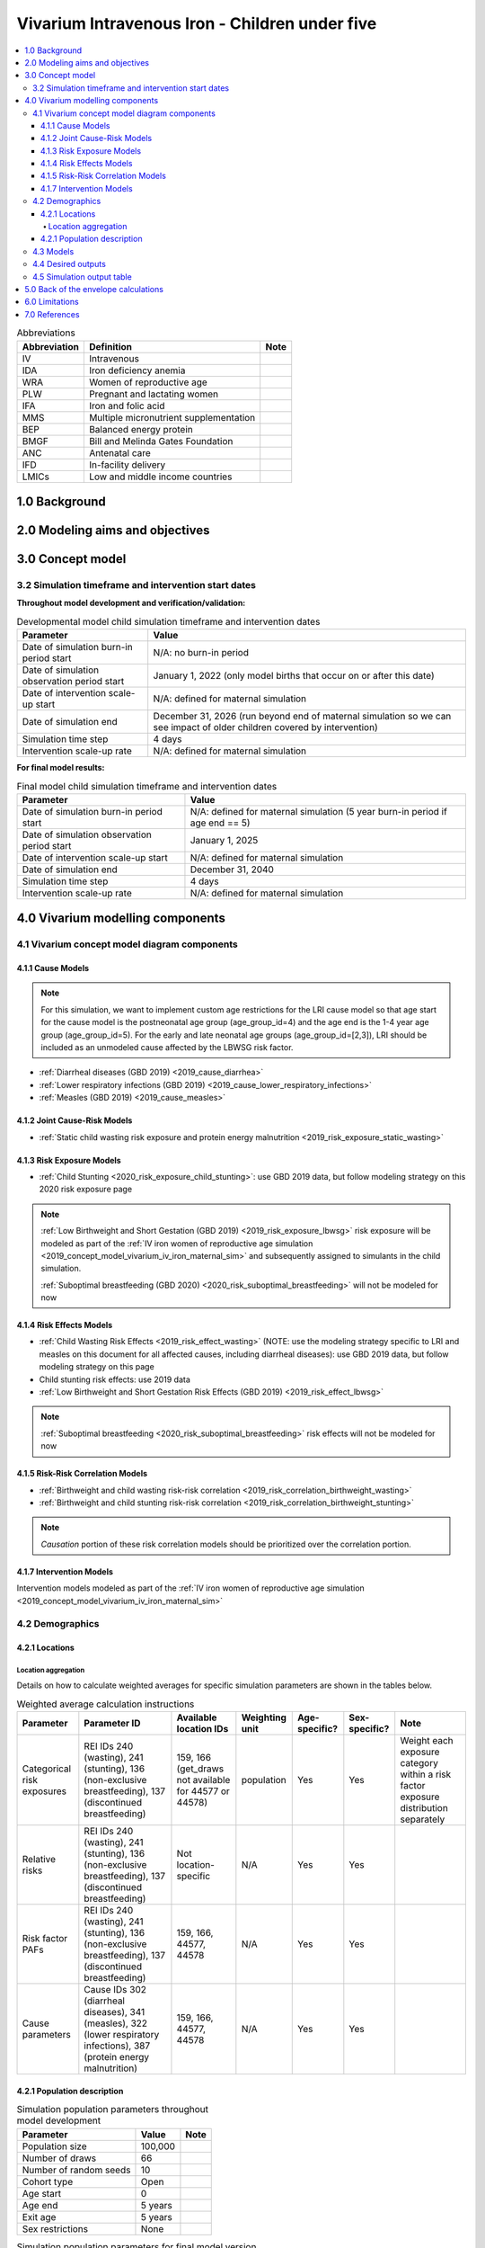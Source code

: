 .. role:: underline
    :class: underline

..
  Section title decorators for this document:

  ==============
  Document Title
  ==============

  Section Level 1 (#.0)
  +++++++++++++++++++++

  Section Level 2 (#.#)
  ---------------------

  Section Level 3 (#.#.#)
  ~~~~~~~~~~~~~~~~~~~~~~~

  Section Level 4
  ^^^^^^^^^^^^^^^

  Section Level 5
  '''''''''''''''

  The depth of each section level is determined by the order in which each
  decorator is encountered below. If you need an even deeper section level, just
  choose a new decorator symbol from the list here:
  https://docutils.sourceforge.io/docs/ref/rst/restructuredtext.html#sections
  And then add it to the list of decorators above.

.. _2019_concept_model_vivarium_iv_iron_child_sim:

=================================================
Vivarium Intravenous Iron - Children under five
=================================================

.. contents::
  :local:

.. list-table:: Abbreviations
  :header-rows: 1

  * - Abbreviation
    - Definition
    - Note
  * - IV
    - Intravenous
    - 
  * - IDA
    - Iron deficiency anemia
    - 
  * - WRA
    - Women of reproductive age
    - 
  * - PLW
    - Pregnant and lactating women
    - 
  * - IFA
    - Iron and folic acid
    - 
  * - MMS
    - Multiple micronutrient supplementation
    - 
  * - BEP
    - Balanced energy protein
    - 
  * - BMGF
    - Bill and Melinda Gates Foundation
    - 
  * - ANC
    - Antenatal care
    - 
  * - IFD
    - In-facility delivery
    - 
  * - LMICs
    - Low and middle income countries
    - 

1.0 Background
++++++++++++++

.. _ivironU52.0:

2.0 Modeling aims and objectives
++++++++++++++++++++++++++++++++

.. _ivironU53.0:

3.0 Concept model
+++++++++++++++++

3.2 Simulation timeframe and intervention start dates
------------------------------------------------------

**Throughout model development and verification/validation:**

.. list-table:: Developmental model child simulation timeframe and intervention dates
  :header-rows: 1

  * - Parameter
    - Value
  * - Date of simulation burn-in period start
    - N/A: no burn-in period
  * - Date of simulation observation period start
    - January 1, 2022 (only model births that occur on or after this date)
  * - Date of intervention scale-up start
    - N/A: defined for maternal simulation
  * - Date of simulation end
    - December 31, 2026 (run beyond end of maternal simulation so we can see impact of older children covered by intervention)
  * - Simulation time step
    - 4 days
  * - Intervention scale-up rate
    - N/A: defined for maternal simulation

**For final model results:**

.. list-table:: Final model child simulation timeframe and intervention dates
  :header-rows: 1

  * - Parameter
    - Value
  * - Date of simulation burn-in period start
    - N/A: defined for maternal simulation (5 year burn-in period if age end == 5)
  * - Date of simulation observation period start
    - January 1, 2025
  * - Date of intervention scale-up start
    - N/A: defined for maternal simulation
  * - Date of simulation end
    - December 31, 2040
  * - Simulation time step
    - 4 days
  * - Intervention scale-up rate
    - N/A: defined for maternal simulation

.. _ivironU54.0:

4.0 Vivarium modelling components
+++++++++++++++++++++++++++++++++

.. _ivironU54.1:

4.1 Vivarium concept model diagram components
----------------------------------------------

4.1.1 Cause Models
~~~~~~~~~~~~~~~~~~

.. note::

  For this simulation, we want to implement custom age restrictions for the LRI cause model so that age start for the cause model is the postneonatal age group (age_group_id=4) and the age end is the 1-4 year age group (age_group_id=5). For the early and late neonatal age groups (age_group_id=[2,3]), LRI should be included as an unmodeled cause affected by the LBWSG risk factor.

* :ref:`Diarrheal diseases (GBD 2019) <2019_cause_diarrhea>`
* :ref:`Lower respiratory infections (GBD 2019) <2019_cause_lower_respiratory_infections>`
* :ref:`Measles (GBD 2019) <2019_cause_measles>`

4.1.2 Joint Cause-Risk Models
~~~~~~~~~~~~~~~~~~~~~~~~~~~~~

* :ref:`Static child wasting risk exposure and protein energy malnutrition <2019_risk_exposure_static_wasting>`

4.1.3 Risk Exposure Models
~~~~~~~~~~~~~~~~~~~~~~~~~~

* :ref:`Child Stunting <2020_risk_exposure_child_stunting>`: use GBD 2019 data, but follow modeling strategy on this 2020 risk exposure page

.. note::

  :ref:`Low Birthweight and Short Gestation (GBD 2019) <2019_risk_exposure_lbwsg>` risk exposure will be modeled as part of the :ref:`IV iron women of reproductive age simulation <2019_concept_model_vivarium_iv_iron_maternal_sim>` and subsequently assigned to simulants in the child simulation.

  :ref:`Suboptimal breastfeeding (GBD 2020) <2020_risk_suboptimal_breastfeeding>` will not be modeled for now


4.1.4 Risk Effects Models
~~~~~~~~~~~~~~~~~~~~~~~~~

* :ref:`Child Wasting Risk Effects <2019_risk_effect_wasting>` (NOTE: use the modeling strategy specific to LRI and measles on this document for all affected causes, including diarrheal diseases): use GBD 2019 data, but follow modeling strategy on this page
* Child stunting risk effects: use 2019 data
* :ref:`Low Birthweight and Short Gestation Risk Effects (GBD 2019) <2019_risk_effect_lbwsg>`

.. note::

  :ref:`Suboptimal breastfeeding <2020_risk_suboptimal_breastfeeding>` risk effects will not be modeled for now

4.1.5 Risk-Risk Correlation Models
~~~~~~~~~~~~~~~~~~~~~~~~~~~~~~~~~~

.. todo::

  Update this section to reflect the documentation of the causal effect of BW and CGF as described on the maternal supplementation intervention document

* :ref:`Birthweight and child wasting risk-risk correlation <2019_risk_correlation_birthweight_wasting>`
* :ref:`Birthweight and child stunting risk-risk correlation <2019_risk_correlation_birthweight_stunting>`

.. note::

  *Causation* portion of these risk correlation models should be prioritized over the correlation portion.

4.1.7 Intervention Models
~~~~~~~~~~~~~~~~~~~~~~~~~

Intervention models modeled as part of the :ref:`IV iron women of reproductive age simulation <2019_concept_model_vivarium_iv_iron_maternal_sim>`

.. _ivironU54.2:

4.2 Demographics
----------------

4.2.1 Locations
~~~~~~~~~~~~~~~

Location aggregation
^^^^^^^^^^^^^^^^^^^^^^

Details on how to calculate weighted averages for specific simulation parameters are shown in the tables below.

.. list-table:: Weighted average calculation instructions
   :header-rows: 1

   * - Parameter
     - Parameter ID
     - Available location IDs
     - Weighting unit
     - Age-specific?
     - Sex-specific?
     - Note
   * - Categorical risk exposures
     - REI IDs 240 (wasting), 241 (stunting), 136 (non-exclusive breastfeeding), 137 (discontinued breastfeeding)
     - 159, 166 (get_draws not available for 44577 or 44578)
     - population
     - Yes
     - Yes
     - Weight each exposure category within a risk factor exposure distribution separately
   * - Relative risks
     - REI IDs 240 (wasting), 241 (stunting), 136 (non-exclusive breastfeeding), 137 (discontinued breastfeeding)
     - Not location-specific
     - N/A
     - Yes
     - Yes
     - 
   * - Risk factor PAFs
     - REI IDs 240 (wasting), 241 (stunting), 136 (non-exclusive breastfeeding), 137 (discontinued breastfeeding)
     - 159, 166, 44577, 44578
     - N/A
     - Yes
     - Yes
     -  
   * - Cause parameters
     - Cause IDs 302 (diarrheal diseases), 341 (measles), 322 (lower respiratory infections), 387 (protein energy malnutrition)
     - 159, 166, 44577, 44578
     - N/A
     - Yes
     - Yes
     - 

.. _ivironU54.2.1:

4.2.1 Population description
~~~~~~~~~~~~~~~~~~~~~~~~~~~~

.. list-table:: Simulation population parameters throughout model development
   :header-rows: 1

   * - Parameter
     - Value
     - Note
   * - Population size
     - 100,000
     - 
   * - Number of draws
     - 66
     - 
   * - Number of random seeds
     - 10
     - 
   * - Cohort type
     - Open
     - 
   * - Age start
     - 0
     - 
   * - Age end
     - 5 years
     - 
   * - Exit age
     - 5 years
     - 
   * - Sex restrictions
     - None
     - 

.. todo::

  Determine if it is necessary to have an initialized population of U5 year olds at the start of the simulation. Doing so will be helpful to maintain continuity in the way that we assign LBWSG exposure for simulants who are born into the sim and those who are initialized into the sim, but would require post-processing transformations to measure total DALYs among children under five in the beginning years of the simulation (although we would have an accurate measure of DALYs averted). Alternative strategies include a five year burn-in period (long) or discontinitous assignment of LBWSG among the initialized population (which would be harder for the software engineers, but especially with a month long burn-in period would seem to have a small impact on model results).

.. list-table:: Simulation population parameters for final model version
   :header-rows: 1

   * - Parameter
     - Value
     - Note
   * - Population size
     - Informed from maternal sim
     - 
   * - Number of draws
     - Informed from WRA simulation outputs
     - 
   * - Number of random seeds
     - Informed from WRA simulation outputs
     - 
   * - Cohort type
     - Open
     - Births into cohort are informed by births from maternal simulation output
   * - Age start
     - 0
     - 
   * - Age end
     - 5 years
     - 
   * - Exit age
     - 5 years
     - 
   * - Sex restrictions
     - None
     - 

.. _ivironU54.3:

4.3 Models
----------

.. list-table:: Model verification and validation tracking
   :widths: 3 10 20
   :header-rows: 1

   * - Model
     - Description
     - V&V summary
   * - 1.0.0
     - Cause models (infectious diseases)
     - `Simulation validation notebook can be found here <https://github.com/ihmeuw/vivarium_research_iv_iron/blob/main/validation/child/model_1/model_1.0.0_cause_data_validation.ipynb>`_. [1] underestimation of diarrheal diseases and lower respiratory infections remission rates. [2] underestimation of lower respiratory infections burden in neonatal age groups. [3] GBD 2019 age groups (does not include new GBD 2020 age groups). NOTE: still need to validate DALYs, YLLs, YLDs once environment issue is solved.
   * - 2.0.0
     - Wasting and stunting, without PEM and without stratification by wasting or stunting
     - `Overestimating excess mortality rates for all causes <https://github.com/ihmeuw/vivarium_research_iv_iron/blob/main/validation/child/model_2/model_2.0.0_cause_data_validation.ipynb>`_
   * - 2.0.1
     - Wasting and stunting, without PEM. Results stratified by stunting
     - [1] `Overstimation of excess mortality rates due to diarrheal diseases, LRI, and mealses <https://github.com/ihmeuw/vivarium_research_iv_iron/blob/main/validation/child/model_2/model_2.0.1_cause_data_validation.ipynb>`_. [2] `Stunting risk exposure looks good <https://github.com/ihmeuw/vivarium_research_iv_iron/blob/main/validation/child/model_2/stunting_validation_model_2.0.1.ipynb>`_. [3] `Stunting risk effects on incidence rates look good <https://github.com/ihmeuw/vivarium_research_iv_iron/blob/main/validation/child/model_2/stunting_validation_model_2.0.1.ipynb>`_. Need to verify that stunting is *not* affecting diarrheal diseases excess mortality (hard to tell given stocastic variation). **Can now remove stunting stratification of disease transitions and state person time**.
   * - 2.1.0
     - Wasting and stunting, with PEM. Results stratified by wasting
     - [1] Still have the `overstimation of mortality rates of our causes <https://github.com/ihmeuw/vivarium_research_iv_iron/blob/main/validation/child/model_2/model_2.1.0_cause_model_validation.ipynb>`_. [2] `Wasting risk exposure and PEM prevalence looks good <https://github.com/ihmeuw/vivarium_research_iv_iron/blob/main/validation/child/model_2/model_2.1.0_cause_model_validation.ipynb>`_. [3] `Wasting risk effects on incidence rates look good <https://github.com/ihmeuw/vivarium_research_iv_iron/blob/main/validation/child/model_2/wasting_validation_model_2.1.0.ipynb>`_. [4] No deaths due to PEM in deaths count data... also wasn't expecting outputs of PEM transition counts. **Keep stratification by wasting for now until we finish validating PEM deaths**
   * - 2.1.1
     - Experimental fixes to the excess mortality issue
     - [1] `Overestimation of EMR fixed! <https://github.com/ihmeuw/vivarium_research_iv_iron/blob/main/validation/child/model_2/model_2.1.1_cause_model_validation.ipynb>`_ For both locations. [2] PEM model looks good. **Can remove wasting stratification moving forward**
   * - 3.0.1
     - LBWSG implementation. Using PAFs for Ethiopia.
     - `Implementation of LBWSG risk effects on cause models in the neonatal age groups looks as expected given the reliance on Ethiopia PAFs <https://github.com/ihmeuw/vivarium_research_iv_iron/blob/main/validation/child/model_3/model_3.0.1_cause_model_validation.ipynb>`_. ACMR and diarrheal diseases CSMR look good for Ethiopia (save the diarrheal diseases CSMR in the ENN age group, as expected) and are closer to validation targets for Sub-Saharan Africa than for South Asia, which is expected given that the LBWSG PAF for Ethiopia is more similar to that for Sub-Saharan Africa than South Asia. Additionally, `the proportion under 2500 grams is slightly underestimated in our simulation relative to the artifact, but by an acceptable margin <https://github.com/ihmeuw/vivarium_research_iv_iron/blob/main/validation/child/model_3/model_3.0.1_lbwsg_exposure.ipynb>`_.
   * - 3.1.1
     - Update diarrheal diseases and LRI duration values and prevalence calculation in an effort to fix underestimation of CSMRs in the early neonatal age group (updated values will result in higher calculated EMR)
     - `Validation notebook for model 3.1.1 is available here <https://github.com/ihmeuw/vivarium_research_iv_iron/blob/main/validation/child/model_3/model_3.1.1_cause_model_validation.ipynb>`_. Note that the artifact values have been overwritten with an updated version of the artifact. We realized that while the duration and prevalence values were updated, the artifact EMR values were not updated, so there was not an associated change in CSMR.
   * - 3.1.2
     - Update EMR artifact values based on changes to duration and remission above and rerun.
     - `Validation notebook for model 3.1.2 is available here <https://github.com/ihmeuw/vivarium_research_iv_iron/blob/main/validation/child/model_3/model_3.1.2_cause_model_validation.ipynb>`_. Diarrheal diseases CSMR now looking as expected in the early neonatal age group - validating for Ethiopia (compatible PAF being used), and more off for South Asia than Sub-Saharan Africa (as expected due to more similar PAF of SSA to Ethiopia than SA to Ethiopia). However, for LRI, we realized we were using a high value for birth prevalence in the calculation of early neonatal prevalence when we actualy wanted to use zero, so we're still off there.
   * - 3.1.3
     - Fix LRI birth prevalence value and re-run
     - `Validation notebook for model 3.1.3 is available here <https://github.com/ihmeuw/vivarium_research_iv_iron/blob/main/validation/child/model_3/model_3.1.3_cause_model_validation.ipynb>`_. Underestimating LRI EMR in the early and late neonatal age group. Not exactly sure why... could it be stochastic variation? Abie has verified in the interactive simulation that the pipeline value matches the artifact and that the simulant-level values average out to the pipeline value when the correct LBWSG PAF value is used.
   * - 3.2.0 updated LBWSG PAFs
     - Calculated and used custom LBWSG PAFs for Sub-Saharan Africa and South Asia rather than rely on Ethiopia PAF values
     - `Validation notebook for model 3.2.0 is available here <https://github.com/ihmeuw/vivarium_research_iv_iron/blob/main/validation/child/model_3/model_3.2.0_cause_model_validation.ipynb>`_. Diarrheal diseases CSMR now validating for all locations rather than just Ethiopia (yay). Still seeing the underestimation of LRI EMR in the early and late neonatal age groups. Will try running sim with only early neonates to see if this is an issue of stocastic variation or something else.
   * - 3.2.1 ENN only
     - Reran simulation with early neonates only to test hypothesis that we were underestimating LRI EMR due to stochastic variation.
     - We are still underestimating LRI EMR to the same degree in this run. We think that the underestimation may instead be caused by the equation used to convert rates into probabilities on a given timestep, for which the values do not approximate each other well when the rate is high relative to the duration of the timestep. This problem is exacerbated by the implementation of the LBWSG risk factor, which makes the LRI EMR very high for simulants in high risk LBWSG categories, causing us to significantly underestimate the probability of death on a given timestep. We wil run a test run of the simulation with a timestep of 0.1 days rather than 0.5 days to investigate this hypothesis. 
   * - 3.2.1.1 ENN only, 0.1 day timestep
     - Re-ran simulation with early neonates only and 0.1 rather than 0.5 day timestep to test hypothesis that we were underestimating LRI EMR due to bad approximation between rates and probabilities when rates are very high relative to timestep duration (which is excacerbated by LBWSG risk effects).
     - LRI EMR was still significantly underestimated, although it increased from 50.1 to 54.6 for early neonatal males in South Asia.
   * - 4.0 Line list demography from maternal outputs
     - Simulation run from line list demography fertility component from maternal model 8.0 simulation outputs
     - [1] `LBWSG exposure data for South Asia from the maternal outputs was used for both SA and SSA in this run, so the exposure does not validate for SSA but looks good for SA, as expected <https://github.com/ihmeuw/vivarium_research_iv_iron/blob/main/validation/child/model_4/model_4.0_lbwsg_exposure.ipynb>`_ [2] `Probability of male at birth is slightly underestimated and does not significantly vary by location (appears to just be 50/50... follow-up with maternal sim request). <https://github.com/ihmeuw/vivarium_research_iv_iron/blob/main/validation/child/model_4/model_4.0_population_structure.ipynb>`_ [3] `Population age structure looks as expected by the sixth year of the simulation (as expected). <https://github.com/ihmeuw/vivarium_research_iv_iron/blob/main/validation/child/model_4/model_4.0_population_structure.ipynb>`_ [4] `Cause models look off, as expected due to LBWSG calibration issues. <https://github.com/ihmeuw/vivarium_research_iv_iron/blob/main/validation/child/model_4/model_4.0_cause_model_validation.ipynb>`_
   * - `5.1 through 5.3 <https://github.com/ihmeuw/vivarium_research_iv_iron/tree/main/validation/child/model_5>`_
     - Series of subruns, run with only maternal supplementation intervention effects (model 5.1), antenatal IV iron effects (model 5.2), joint pregnancy BMI/HGB effects (model 5.3) for select scenarios
     - `Intervention effects <https://github.com/ihmeuw/vivarium_research_iv_iron/blob/main/validation/child/model_5/Intervention%20effects%20on%20BW%2C%205.1%2C%205.2%2C%20and%205.3.ipynb>`_ and coverage look as expected
   * - `5.4.1 <https://github.com/ihmeuw/vivarium_research_iv_iron/tree/main/validation/child/model_5>`_
     - Effect of BW on CGF for baseline and antenatal IV iron scenarios
     - `Looks generally as expected <https://github.com/ihmeuw/vivarium_research_iv_iron/blob/main/validation/child/model_5/bw_on_cgf_effect_5.4.1.ipynb>`_
   * - `5.5.0 <https://github.com/ihmeuw/vivarium_research_iv_iron/tree/main/validation/child/model_5>`_
     - All components, 2022-2027
     - `Differences in DALYs between scenarios was looking less than expected <https://github.com/ihmeuw/vivarium_research_iv_iron/blob/main/validation/child/model_5/Deaths%20and%20dalys%20averted%20(pre%20LBWSG%20unmodeled%20affected%20cause%20addition).ipynb>`_. Realized that we had not included a cause for unmodeled causes affected by LBWSG in this model, so changes in BW were not impacting neonatal mortality as expected.
   * - `5.5.1 <https://github.com/ihmeuw/vivarium_research_iv_iron/tree/main/validation/child/model_5>`_
     - All components, with unmodeled affected LBWSG causes, 2022-2027
     - Impacts of BW changes are matching expected magnitude now
   * - 6.0 (neonatal only)
     - All components, 2024 to 2040, neonatal ages only due to runtime constraints 
     - `Looks as expected <https://github.com/ihmeuw/vivarium_research_iv_iron/blob/main/validation/child/model_6/>`_
   * - 6.0 .one_draw_full_model
     - Single draw, all components, 0-5 year olds, 2024-2040
     - `Overall looks as expected <https://github.com/ihmeuw/vivarium_research_iv_iron/blob/main/validation/child/model_6/Full%20CGF%20run%2C%20single%20draw.ipynb>`_. For SSA, inclusion of 1 month to 5 year olds represents and additional ~7 percent of averted burden in IV iron scenario relative to baseline. But relative to oral iron, effect is smaller at ~2%. (To continue to expand on explanation, as started in the `BOE notebook <https://github.com/ihmeuw/vivarium_research_iv_iron/blob/main/misc_investigations/BW%20on%20CGF%20BOE.ipynb>`_)
   * - `6.1 diarrhea neonatal split <https://github.com/ihmeuw/vivarium_research_iv_iron/blob/main/validation/child/model_6/NN%20diarrhea%20and%20timestep%20run.ipynb>`_
     - All components, diarrheal diseases age_start changed to post_neonatal, 25 draws, 200 seeds. Testing multiple time-step durations: 0.5, 2, 3, and 4 days.
     -  * For 0.5 day timestep, all looks as expected -- diarrheal diseases age restriction appears to be implemented correctly (NOTE: need make sure LBWSG is affecting LRI and DD mortality in interactive sim). 
        * Neonatal mortality is still validating with the 2 day timestep. However, LRI and diarrheal diseases remission rate calculation did not appear to update according to timestep change, causing an underestimation of the remission rate and an overestimation of prevalence and associated burden.
        * For 3 day timestep, fix was implemented to update diarrheal diseases and LRI remission rates, and cause models are now validating. Mortality in the neonatal ages also still validating, so will move on to 4 day timestep.
        * For 4 day timestep, validation for South Asia looks good. For SSA, it's a bit farther off, but no farther than 0.5 day timestep. Will move forward with 4 day timestep for future runs.

.. list-table:: Outstanding model verification and validation issues
  :header-rows: 1

  * - Issue
    - Explanation
    - Action plan
    - Timeline
  * -  
    -  
    -  
    -  

.. _ivironU54.4:

4.4 Desired outputs
-------------------

For model version II:

#. DALYs (YLLs and YLDs) among children under five (due to LBWSG-affected causes, measles, LRI, diarrheal diseases, PEM)
#. Mean birthweight at birth
#. Prevalence of low birthweight babies (<2500 grams)
#. Risk exposure of child wasting and child stunting

.. _ivironU54.5:

4.5 Simulation output table
---------------------------

.. csv-table:: Child simulation output table
   :file: output_table.csv
   :header-rows: 1

.. note::
  
  Stratification by IFA coverage should be done in the baseline scenario for validation and verification and then can be removed once we confirm that it is working correctly.

5.0 Back of the envelope calculations
+++++++++++++++++++++++++++++++++++++


6.0 Limitations
+++++++++++++++


7.0 References
+++++++++++++++


